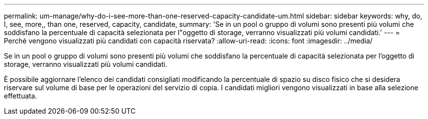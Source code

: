 ---
permalink: um-manage/why-do-i-see-more-than-one-reserved-capacity-candidate-um.html 
sidebar: sidebar 
keywords: why, do, I, see, more,, than one, reserved, capacity, candidate, 
summary: 'Se in un pool o gruppo di volumi sono presenti più volumi che soddisfano la percentuale di capacità selezionata per l"oggetto di storage, verranno visualizzati più volumi candidati.' 
---
= Perché vengono visualizzati più candidati con capacità riservata?
:allow-uri-read: 
:icons: font
:imagesdir: ../media/


[role="lead"]
Se in un pool o gruppo di volumi sono presenti più volumi che soddisfano la percentuale di capacità selezionata per l'oggetto di storage, verranno visualizzati più volumi candidati.

È possibile aggiornare l'elenco dei candidati consigliati modificando la percentuale di spazio su disco fisico che si desidera riservare sul volume di base per le operazioni del servizio di copia. I candidati migliori vengono visualizzati in base alla selezione effettuata.
